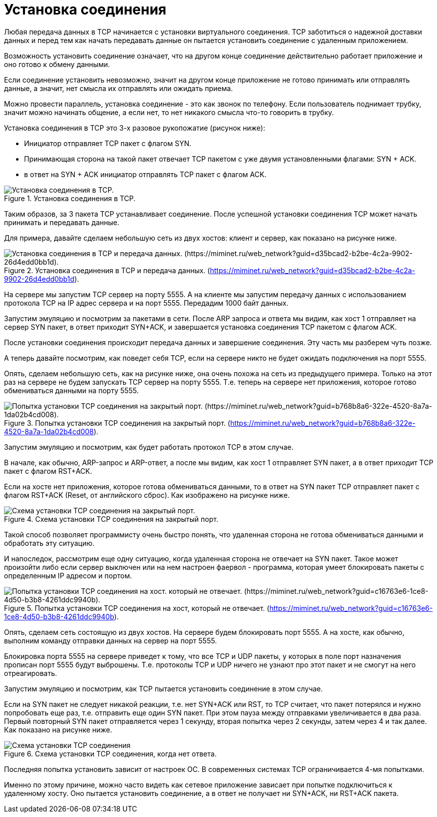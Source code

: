= Установка соединения

Любая передача данных в TCP начинается с установки виртуального соединения. TCP заботиться о надежной доставки данных и перед тем как начать передавать данные он пытается установить соединение с удаленным приложением.

Возможность установить соединение означает, что на другом конце соединение действительно работает приложение и оно готово к обмену данными.

Если соединение установить невозможно, значит на другом конце приложение не готово принимать или отправлять данные, а значит,  нет смысла их отправлять или ожидать приема.

Можно провести параллель, установка соединение - это как звонок по телефону. Если пользователь поднимает трубку, значит можно начинать общение, а если нет, то нет никакого смысла что-то говорить в трубку.

Установка соединения в TCP это 3-х разовое рукопожатие (рисунок ниже):

* Инициатор отправляет TCP пакет с флагом SYN.
* Принимающая сторона на такой пакет отвечает TCP пакетом с уже двумя установленными флагами: SYN + ACK.
* в ответ на SYN + ACK инициатор отправлять TCP пакет с флагом ACK.

.Установка соединения в TCP.
image::{docdir}/images/tcp_connection_success.png[Установка соединения в TCP.]

Таким образов, за 3 пакета TCP устанавливает соединение. После успешной установки соединения TCP может начать принимать и передавать данные.

Для примера, давайте сделаем небольшую сеть из двух хостов: клиент и сервер, как показано на рисунке ниже.

.Установка соединения в TCP и передача данных. (https://miminet.ru/web_network?guid=d35bcad2-b2be-4c2a-9902-26d4edd0bb1d).
image::{docdir}/images/tcp_conn_success_miminet.png[Установка соединения в TCP и передача данных. (https://miminet.ru/web_network?guid=d35bcad2-b2be-4c2a-9902-26d4edd0bb1d).]

На сервере мы запустим TCP сервер на порту 5555. А на клиенте мы запустим передачу данных с использованием протокола TCP на IP адрес сервера и на порт 5555. Передадим 1000 байт данных.

Запустим эмуляцию и посмотрим за пакетами в сети. После ARP запроса и ответа мы видим, как хост 1 отправляет на сервер SYN пакет, в ответ приходит SYN+ACK, и завершается установка соединения TCP пакетом с флагом ACK.

После установки соединения происходит передача данных и завершение соединения. Эту часть мы разберем чуть позже.

А теперь давайте посмотрим, как поведет себя TCP, если на сервере никто не будет ожидать подключения на порт 5555.

Опять, сделаем небольшую сеть, как на рисунке ниже, она очень похожа на сеть из предыдущего примера. Только на этот раз на сервере не будем запускать TCP сервер на порту 5555. Т.е. теперь на сервере нет приложения, которое готово обмениваться данными на порту 5555.

.Попытка установки TCP соединения на закрытый порт. (https://miminet.ru/web_network?guid=b768b8a6-322e-4520-8a7a-1da02b4cd008).
image::{docdir}/images/tcp_conn_reset_miminet.png[Попытка установки TCP соединения на закрытый порт. (https://miminet.ru/web_network?guid=b768b8a6-322e-4520-8a7a-1da02b4cd008).]

Запустим эмуляцию и посмотрим, как будет работать протокол TCP в этом случае.

В начале, как обычно, ARP-запрос и ARP-ответ, а после мы видим, как хост 1 отправляет SYN пакет, а в ответ приходит TCP пакет с флагом RST+ACK.

Если на хосте нет приложения, которое готова обмениваться данными, то в ответ на SYN пакет TCP отправляет пакет с флагом RST+ACK (Reset, от английского сброс). Как изображено на рисунке ниже.

.Схема установки TCP соединения на закрытый порт.
image::{docdir}/images/tcp_rst_ack.png[Схема установки TCP соединения на закрытый порт.]

Такой способ позволяет программисту очень быстро понять, что удаленная сторона не готова обмениваться данными и обработать эту ситуацию.

И напоследок, рассмотрим еще одну ситуацию, когда удаленная сторона не отвечает на SYN пакет. Такое может произойти либо если сервер выключен или на нем настроен фаервол - программа, которая умеет блокировать пакеты с определенным IP адресом и портом.

.Попытка установки TCP соединения на хост, который не отвечает. (https://miminet.ru/web_network?guid=c16763e6-1ce8-4d50-b3b8-4261ddc9940b).
image::{docdir}/images/tcp_conn_firewall.png[Попытка установки TCP соединения на хост. который не отвечает. (https://miminet.ru/web_network?guid=c16763e6-1ce8-4d50-b3b8-4261ddc9940b).]

Опять, сделаем сеть состоящую из двух хостов. На сервере будем блокировать порт 5555. А на хосте, как обычно, выполним команду отправки данных на сервер на порт 5555.

Блокировка порта 5555 на сервере приведет к тому, что все TCP и UDP пакеты, у которых в поле порт назначения прописан порт 5555 будут выброшены. Т.е. протоколы TCP и UDP ничего не узнают про этот пакет и не смогут на него отреагировать.

Запустим эмуляцию и посмотрим, как TCP пытается установить соединение в этом случае.

Если на SYN пакет не следует никакой реакции, т.е. нет SYN+ACK или RST, то TCP считает, что пакет потерялся и нужно попробовать еще раз, т.е. отправить еще один SYN пакет. При этом пауза между отправками увеличивается в два раза. Первый повторный SYN пакет отправляется через 1 секунду, вторая попытка через 2 секунды, затем через 4 и так далее. Как показано на рисунке ниже.

.Схема установки TCP соединения, когда нет ответа.
image::{docdir}/images/tcp_loss_syn.png[Схема установки TCP соединения, когда нет ответа.]

Последняя попытка установить зависит от настроек ОС. В современных системах TCP ограничивается 4-мя попытками.

Именно по этому причине, можно часто видеть как сетевое приложение зависает при попытке подключиться к удаленному хосту. Оно пытается установить соединение, а в ответ не получает ни SYN+ACK, ни RST+ACK пакета.

